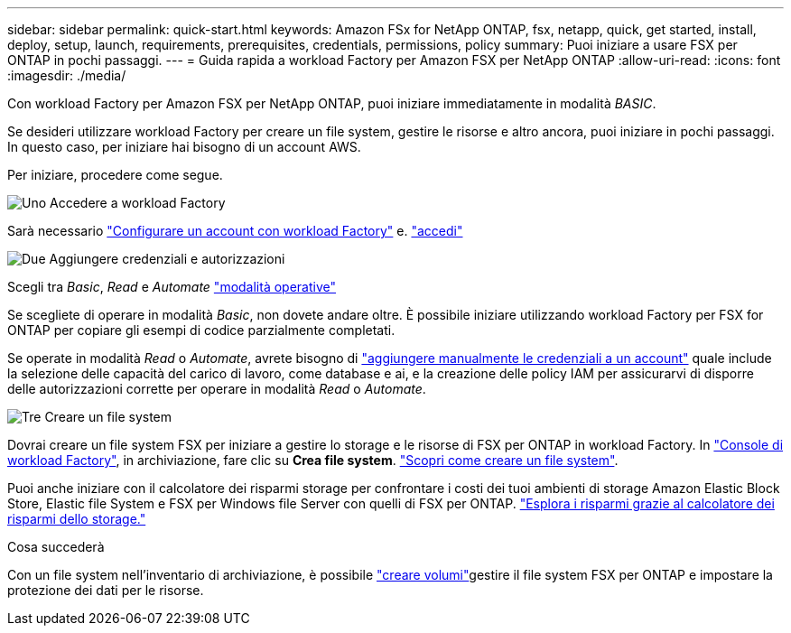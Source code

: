 ---
sidebar: sidebar 
permalink: quick-start.html 
keywords: Amazon FSx for NetApp ONTAP, fsx, netapp, quick, get started, install, deploy, setup, launch, requirements, prerequisites, credentials, permissions, policy 
summary: Puoi iniziare a usare FSX per ONTAP in pochi passaggi. 
---
= Guida rapida a workload Factory per Amazon FSX per NetApp ONTAP
:allow-uri-read: 
:icons: font
:imagesdir: ./media/


[role="lead"]
Con workload Factory per Amazon FSX per NetApp ONTAP, puoi iniziare immediatamente in modalità _BASIC_.

Se desideri utilizzare workload Factory per creare un file system, gestire le risorse e altro ancora, puoi iniziare in pochi passaggi. In questo caso, per iniziare hai bisogno di un account AWS.

Per iniziare, procedere come segue.

.image:https://raw.githubusercontent.com/NetAppDocs/common/main/media/number-1.png["Uno"] Accedere a workload Factory
[role="quick-margin-para"]
Sarà necessario link:https://docs.netapp.com/us-en/workload-setup-admin/sign-up-saas.html["Configurare un account con workload Factory"^] e. link:https://console.workloads.netapp.com["accedi"^]

.image:https://raw.githubusercontent.com/NetAppDocs/common/main/media/number-2.png["Due"] Aggiungere credenziali e autorizzazioni
[role="quick-margin-para"]
Scegli tra _Basic_, _Read_ e _Automate_ link:https://docs.netapp.com/us-en/workload-setup-admin/operational-modes.html["modalità operative"^]

[role="quick-margin-para"]
Se scegliete di operare in modalità _Basic_, non dovete andare oltre. È possibile iniziare utilizzando workload Factory per FSX for ONTAP per copiare gli esempi di codice parzialmente completati.

[role="quick-margin-para"]
Se operate in modalità _Read_ o _Automate_, avrete bisogno di link:https://docs.netapp.com/us-en/workload-setup-admin/add-credentials.html["aggiungere manualmente le credenziali a un account"^] quale include la selezione delle capacità del carico di lavoro, come database e ai, e la creazione delle policy IAM per assicurarvi di disporre delle autorizzazioni corrette per operare in modalità _Read_ o _Automate_.

.image:https://raw.githubusercontent.com/NetAppDocs/common/main/media/number-3.png["Tre"] Creare un file system
[role="quick-margin-para"]
Dovrai creare un file system FSX per iniziare a gestire lo storage e le risorse di FSX per ONTAP in workload Factory. In link:https://console.workloads.netapp.com["Console di workload Factory"^], in archiviazione, fare clic su *Crea file system*. link:create-file-system.html["Scopri come creare un file system"].

[role="quick-margin-para"]
Puoi anche iniziare con il calcolatore dei risparmi storage per confrontare i costi dei tuoi ambienti di storage Amazon Elastic Block Store, Elastic file System e FSX per Windows file Server con quelli di FSX per ONTAP. link:explore-savings.html["Esplora i risparmi grazie al calcolatore dei risparmi dello storage."]

.Cosa succederà
Con un file system nell'inventario di archiviazione, è possibile link:create-volume.html["creare volumi"]gestire il file system FSX per ONTAP e impostare la protezione dei dati per le risorse.
